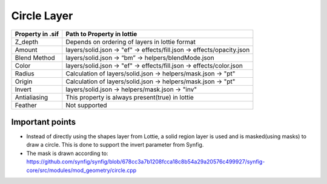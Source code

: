 Circle Layer
============

+------------------+--------------------------------------------------------------------------+
| Property in .sif |                     Path to Property in lottie                           |
+==================+==========================================================================+
|      Z_depth     |           Depends on ordering of layers in lottie format                 |
+------------------+--------------------------------------------------------------------------+
|      Amount      | layers/solid.json -> "ef" -> effects/fill.json -> effects/opacity.json   |
+------------------+--------------------------------------------------------------------------+
|   Blend Method   |         layers/solid.json -> “bm” -> helpers/blendMode.json              |
+------------------+--------------------------------------------------------------------------+
|       Color      |  layers/solid.json -> "ef" -> effects/fill.json -> effects/color.json    |
+------------------+--------------------------------------------------------------------------+
|       Radius     |      Calculation of  layers/solid.json -> helpers/mask.json -> "pt"      |
+------------------+--------------------------------------------------------------------------+
|      Origin      |      Calculation of  layers/solid.json -> helpers/mask.json -> "pt"      |
+------------------+--------------------------------------------------------------------------+
|      Invert      |           layers/solid.json -> helpers/mask.json -> "inv"                |
+------------------+--------------------------------------------------------------------------+
|   Antialiasing   |           This property is always present(true) in lottie                |
+------------------+--------------------------------------------------------------------------+
|      Feather     |                            Not supported                                 |
+------------------+--------------------------------------------------------------------------+

Important points
----------------

- Instead of directly using the shapes layer from Lottie, a solid region layer is used and is masked(using masks) to draw a circle. This is done to support the invert parameter from Synfig.

- The mask is drawn according to: https://github.com/synfig/synfig/blob/678cc3a7b1208fcca18c8b54a29a20576c499927/synfig-core/src/modules/mod_geometry/circle.cpp
